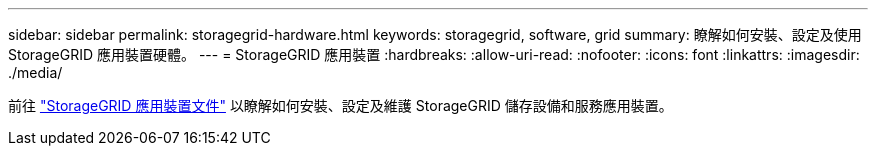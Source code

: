 ---
sidebar: sidebar 
permalink: storagegrid-hardware.html 
keywords: storagegrid, software, grid 
summary: 瞭解如何安裝、設定及使用 StorageGRID 應用裝置硬體。 
---
= StorageGRID 應用裝置
:hardbreaks:
:allow-uri-read: 
:nofooter: 
:icons: font
:linkattrs: 
:imagesdir: ./media/


[role="lead"]
前往 https://docs.netapp.com/us-en/storagegrid-appliances/index.html["StorageGRID 應用裝置文件"^] 以瞭解如何安裝、設定及維護 StorageGRID 儲存設備和服務應用裝置。
